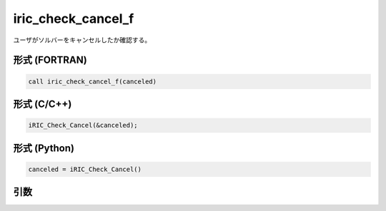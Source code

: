 iric_check_cancel_f
===================

ユーザがソルバーをキャンセルしたか確認する。

形式 (FORTRAN)
---------------
.. code-block:: fortran

   call iric_check_cancel_f(canceled)

形式 (C/C++)
---------------
.. code-block:: c

   iRIC_Check_Cancel(&canceled);

形式 (Python)
---------------
.. code-block:: python

   canceled = iRIC_Check_Cancel()

引数
----

.. csv-table:: iric_check_cancel_f の引数
   :file: iric_check_cancel_f_args.csv
   :header-rows: 1

